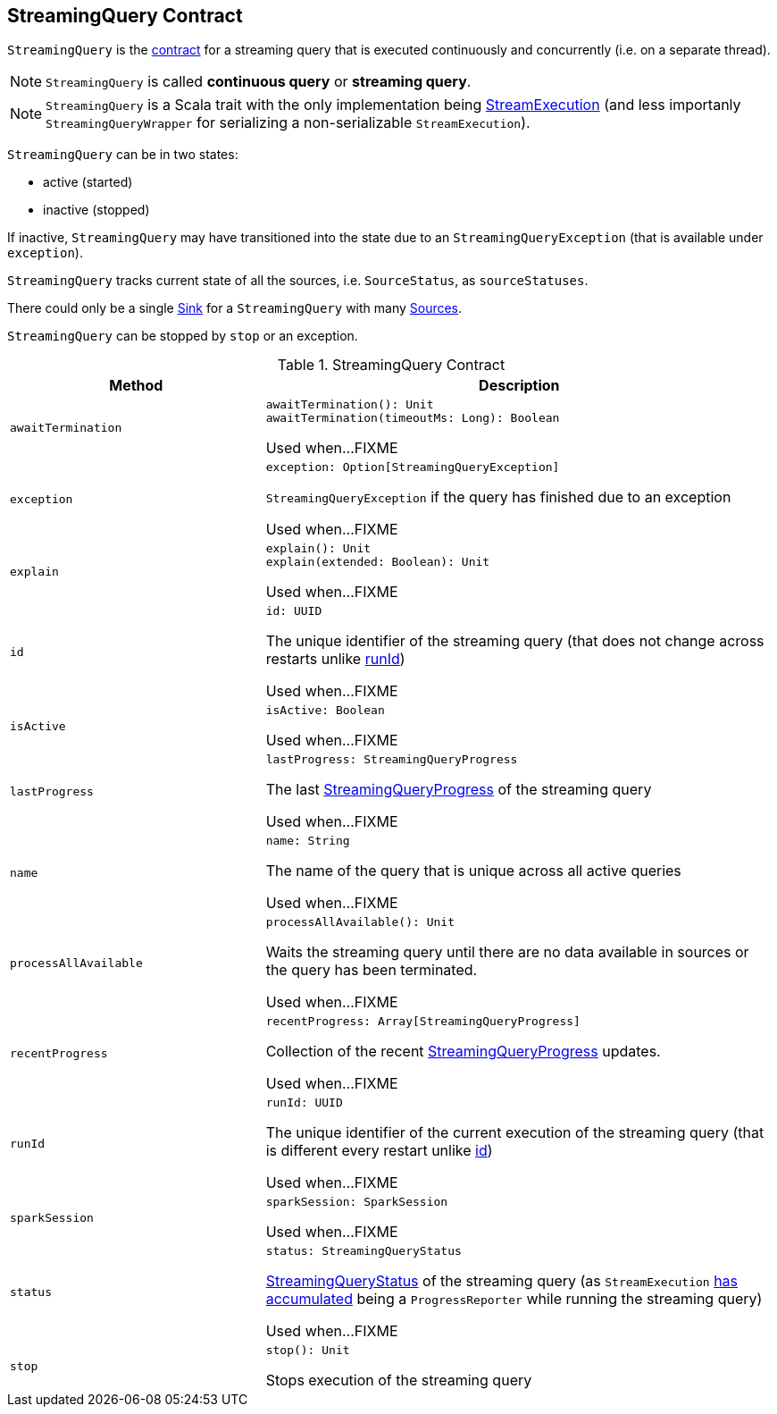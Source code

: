 == [[StreamingQuery]] StreamingQuery Contract

`StreamingQuery` is the <<contract, contract>> for a streaming query that is executed continuously and concurrently (i.e. on a separate thread).

NOTE: `StreamingQuery` is called *continuous query* or *streaming query*.

NOTE: `StreamingQuery` is a Scala trait with the only implementation being link:spark-sql-streaming-StreamExecution.adoc[StreamExecution] (and less importanly `StreamingQueryWrapper` for serializing a non-serializable `StreamExecution`).

`StreamingQuery` can be in two states:

* active (started)
* inactive (stopped)

If inactive, `StreamingQuery` may have transitioned into the state due to an `StreamingQueryException` (that is available under `exception`).

`StreamingQuery` tracks current state of all the sources, i.e. `SourceStatus`, as `sourceStatuses`.

There could only be a single link:spark-sql-streaming-Sink.adoc[Sink] for a `StreamingQuery` with many link:spark-sql-streaming-Source.adoc[Sources].

`StreamingQuery` can be stopped by `stop` or an exception.

[[contract]]
.StreamingQuery Contract
[cols="1m,2",options="header",width="100%"]
|===
| Method
| Description

| awaitTermination
a| [[awaitTermination]]

[source, scala]
----
awaitTermination(): Unit
awaitTermination(timeoutMs: Long): Boolean
----

Used when...FIXME

| exception
a| [[exception]]

[source, scala]
----
exception: Option[StreamingQueryException]
----

`StreamingQueryException` if the query has finished due to an exception

Used when...FIXME

| explain
a| [[explain]]

[source, scala]
----
explain(): Unit
explain(extended: Boolean): Unit
----

Used when...FIXME

| id
a| [[id]]

[source, scala]
----
id: UUID
----

The unique identifier of the streaming query (that does not change across restarts unlike <<runId, runId>>)

Used when...FIXME

| isActive
a| [[isActive]]

[source, scala]
----
isActive: Boolean
----

Used when...FIXME

| lastProgress
a| [[lastProgress]]

[source, scala]
----
lastProgress: StreamingQueryProgress
----

The last <<spark-sql-streaming-StreamingQueryProgress.adoc#, StreamingQueryProgress>> of the streaming query

Used when...FIXME

| name
a| [[name]]

[source, scala]
----
name: String
----

The name of the query that is unique across all active queries

Used when...FIXME

| processAllAvailable
a| [[processAllAvailable]]

[source, scala]
----
processAllAvailable(): Unit
----

Waits the streaming query until there are no data available in sources or the query has been terminated.

Used when...FIXME

| recentProgress
a| [[recentProgress]]

[source, scala]
----
recentProgress: Array[StreamingQueryProgress]
----

Collection of the recent <<spark-sql-streaming-StreamingQueryProgress.adoc#, StreamingQueryProgress>> updates.

Used when...FIXME

| runId
a| [[runId]]

[source, scala]
----
runId: UUID
----

The unique identifier of the current execution of the streaming query (that is different every restart unlike <<id, id>>)

Used when...FIXME

| sparkSession
a| [[sparkSession]]

[source, scala]
----
sparkSession: SparkSession
----

Used when...FIXME

| status
a| [[status]]

[source, scala]
----
status: StreamingQueryStatus
----

<<spark-sql-streaming-StreamingQueryStatus.adoc#, StreamingQueryStatus>> of the streaming query (as `StreamExecution` link:spark-sql-streaming-ProgressReporter.adoc#currentStatus[has accumulated] being a `ProgressReporter` while running the streaming query)

Used when...FIXME

| stop
a| [[stop]]

[source, scala]
----
stop(): Unit
----

Stops execution of the streaming query

|===
